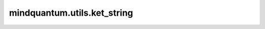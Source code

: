 mindquantum.utils.ket_string
=============================

.. py:function:: mindquantum.utils.ket_string(state, tol=1e-7)

    获取量子态的ket格式。

    参数：
        - **state** (numpy.ndarray) - 输入量子态。
        - **tol** (float) - 小幅度的忽略容差。默认值： ``1e-7``。

    返回：
        str，量子态的ket格式。
